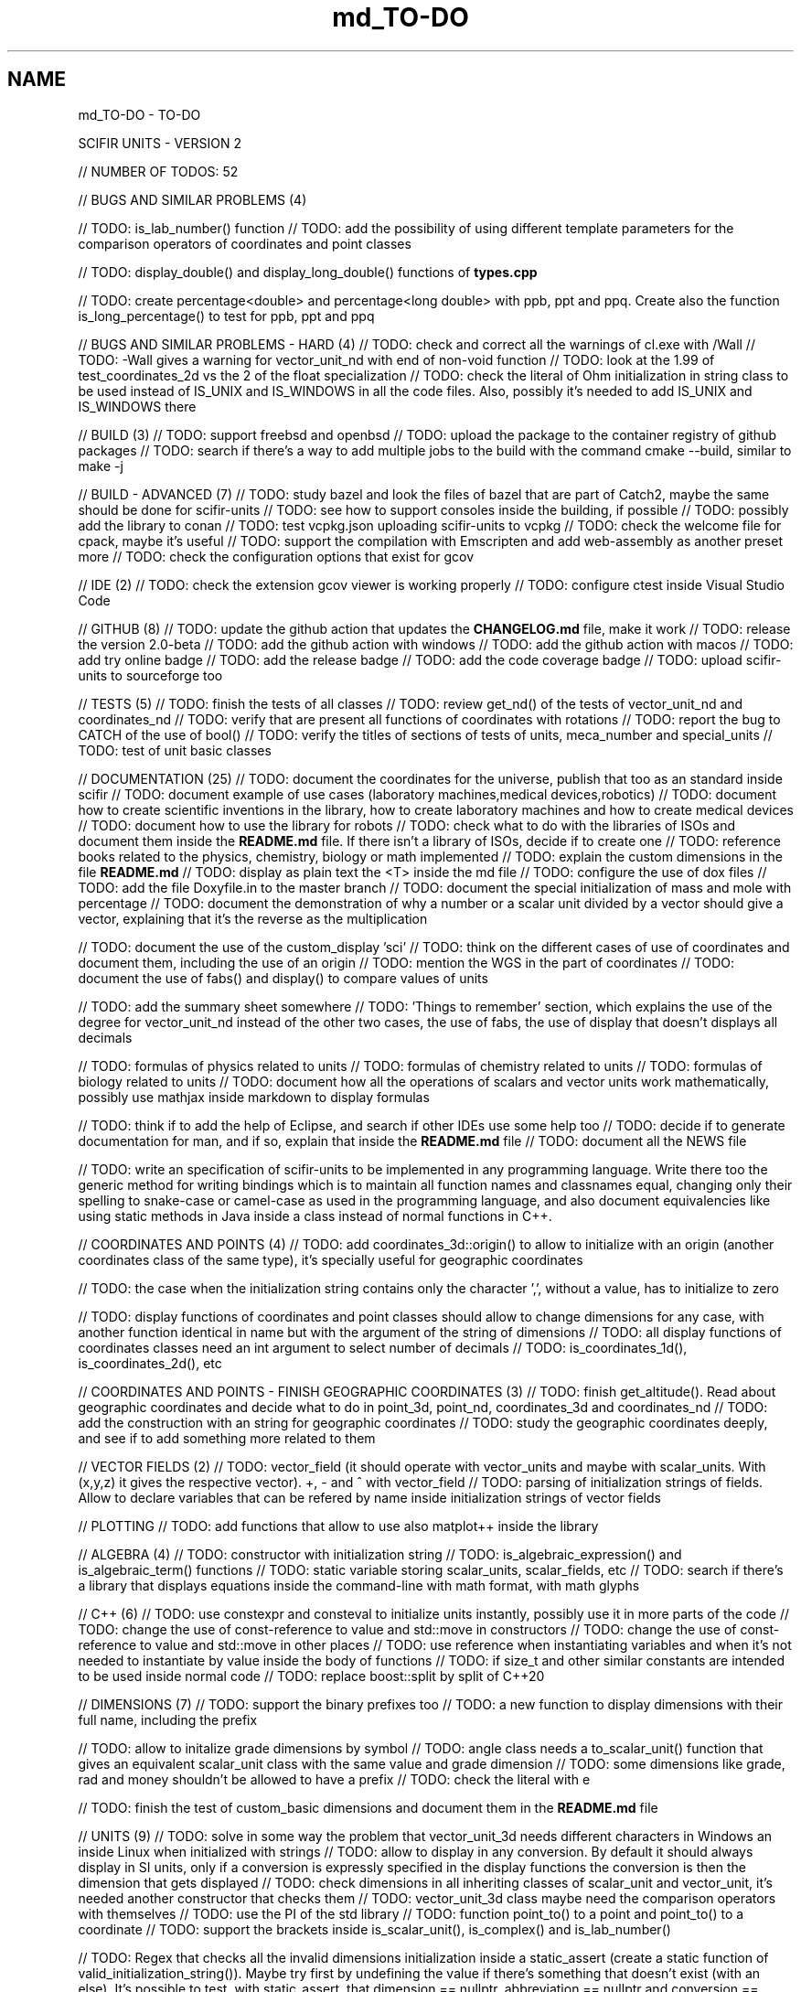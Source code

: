 .TH "md_TO-DO" 3 "Version 2.0.0" "scifir-units" \" -*- nroff -*-
.ad l
.nh
.SH NAME
md_TO-DO \- TO-DO 
.PP
SCIFIR UNITS - VERSION 2
.PP
// NUMBER OF TODOS: 52
.PP
// BUGS AND SIMILAR PROBLEMS (4)
.PP
// TODO: is_lab_number() function // TODO: add the possibility of using different template parameters for the comparison operators of coordinates and point classes
.PP
// TODO: display_double() and display_long_double() functions of \fBtypes\&.cpp\fP
.PP
// TODO: create percentage<double> and percentage<long double> with ppb, ppt and ppq\&. Create also the function is_long_percentage() to test for ppb, ppt and ppq
.PP
// BUGS AND SIMILAR PROBLEMS - HARD (4) // TODO: check and correct all the warnings of cl\&.exe with /Wall // TODO: -Wall gives a warning for vector_unit_nd with end of non-void function // TODO: look at the 1\&.99 of test_coordinates_2d vs the 2 of the float specialization // TODO: check the literal of Ohm initialization in string class to be used instead of IS_UNIX and IS_WINDOWS in all the code files\&. Also, possibly it's needed to add IS_UNIX and IS_WINDOWS there
.PP
// BUILD (3) // TODO: support freebsd and openbsd // TODO: upload the package to the container registry of github packages // TODO: search if there's a way to add multiple jobs to the build with the command cmake --build, similar to make -j
.PP
// BUILD - ADVANCED (7) // TODO: study bazel and look the files of bazel that are part of Catch2, maybe the same should be done for scifir-units // TODO: see how to support consoles inside the building, if possible // TODO: possibly add the library to conan // TODO: test vcpkg\&.json uploading scifir-units to vcpkg // TODO: check the welcome file for cpack, maybe it's useful // TODO: support the compilation with Emscripten and add web-assembly as another preset more // TODO: check the configuration options that exist for gcov
.PP
// IDE (2) // TODO: check the extension gcov viewer is working properly // TODO: configure ctest inside Visual Studio Code
.PP
// GITHUB (8) // TODO: update the github action that updates the \fBCHANGELOG\&.md\fP file, make it work // TODO: release the version 2\&.0-beta // TODO: add the github action with windows // TODO: add the github action with macos // TODO: add try online badge // TODO: add the release badge // TODO: add the code coverage badge // TODO: upload scifir-units to sourceforge too
.PP
// TESTS (5) // TODO: finish the tests of all classes // TODO: review get_nd() of the tests of vector_unit_nd and coordinates_nd // TODO: verify that are present all functions of coordinates with rotations // TODO: report the bug to CATCH of the use of bool() // TODO: verify the titles of sections of tests of units, meca_number and special_units // TODO: test of unit basic classes
.PP
// DOCUMENTATION (25) // TODO: document the coordinates for the universe, publish that too as an standard inside scifir // TODO: document example of use cases (laboratory machines,medical devices,robotics) // TODO: document how to create scientific inventions in the library, how to create laboratory machines and how to create medical devices // TODO: document how to use the library for robots // TODO: check what to do with the libraries of ISOs and document them inside the \fBREADME\&.md\fP file\&. If there isn't a library of ISOs, decide if to create one // TODO: reference books related to the physics, chemistry, biology or math implemented // TODO: explain the custom dimensions in the file \fBREADME\&.md\fP // TODO: display as plain text the <T> inside the md file // TODO: configure the use of dox files // TODO: add the file Doxyfile\&.in to the master branch // TODO: document the special initialization of mass and mole with percentage // TODO: document the demonstration of why a number or a scalar unit divided by a vector should give a vector, explaining that it's the reverse as the multiplication
.PP
// TODO: document the use of the custom_display 'sci' // TODO: think on the different cases of use of coordinates and document them, including the use of an origin // TODO: mention the WGS in the part of coordinates // TODO: document the use of fabs() and display() to compare values of units
.PP
// TODO: add the summary sheet somewhere // TODO: 'Things to remember' section, which explains the use of the degree for vector_unit_nd instead of the other two cases, the use of fabs, the use of display that doesn't displays all decimals
.PP
// TODO: formulas of physics related to units // TODO: formulas of chemistry related to units // TODO: formulas of biology related to units // TODO: document how all the operations of scalars and vector units work mathematically, possibly use mathjax inside markdown to display formulas
.PP
// TODO: think if to add the help of Eclipse, and search if other IDEs use some help too // TODO: decide if to generate documentation for man, and if so, explain that inside the \fBREADME\&.md\fP file // TODO: document all the NEWS file
.PP
// TODO: write an specification of scifir-units to be implemented in any programming language\&. Write there too the generic method for writing bindings which is to maintain all function names and classnames equal, changing only their spelling to snake-case or camel-case as used in the programming language, and also document equivalencies like using static methods in Java inside a class instead of normal functions in C++\&.
.PP
// COORDINATES AND POINTS (4) // TODO: add coordinates_3d::origin() to allow to initialize with an origin (another coordinates class of the same type), it's specially useful for geographic coordinates
.PP
// TODO: the case when the initialization string contains only the character ',', without a value, has to initialize to zero
.PP
// TODO: display functions of coordinates and point classes should allow to change dimensions for any case, with another function identical in name but with the argument of the string of dimensions // TODO: all display functions of coordinates classes need an int argument to select number of decimals // TODO: is_coordinates_1d(), is_coordinates_2d(), etc
.PP
// COORDINATES AND POINTS - FINISH GEOGRAPHIC COORDINATES (3) // TODO: finish get_altitude()\&. Read about geographic coordinates and decide what to do in point_3d, point_nd, coordinates_3d and coordinates_nd // TODO: add the construction with an string for geographic coordinates // TODO: study the geographic coordinates deeply, and see if to add something more related to them
.PP
// VECTOR FIELDS (2) // TODO: vector_field (it should operate with vector_units and maybe with scalar_units\&. With (x,y,z) it gives the respective vector)\&. +, - and ^ with vector_field // TODO: parsing of initialization strings of fields\&. Allow to declare variables that can be refered by name inside initialization strings of vector fields
.PP
// PLOTTING // TODO: add functions that allow to use also matplot++ inside the library
.PP
// ALGEBRA (4) // TODO: constructor with initialization string // TODO: is_algebraic_expression() and is_algebraic_term() functions // TODO: static variable storing scalar_units, scalar_fields, etc // TODO: search if there's a library that displays equations inside the command-line with math format, with math glyphs
.PP
// C++ (6) // TODO: use constexpr and consteval to initialize units instantly, possibly use it in more parts of the code // TODO: change the use of const-reference to value and std::move in constructors // TODO: change the use of const-reference to value and std::move in other places // TODO: use reference when instantiating variables and when it's not needed to instantiate by value inside the body of functions // TODO: if size_t and other similar constants are intended to be used inside normal code // TODO: replace boost::split by split of C++20
.PP
// DIMENSIONS (7) // TODO: support the binary prefixes too // TODO: a new function to display dimensions with their full name, including the prefix
.PP
// TODO: allow to initalize grade dimensions by symbol // TODO: angle class needs a to_scalar_unit() function that gives an equivalent scalar_unit class with the same value and grade dimension // TODO: some dimensions like grade, rad and money shouldn't be allowed to have a prefix // TODO: check the literal with e
.PP
// TODO: finish the test of custom_basic dimensions and document them in the \fBREADME\&.md\fP file
.PP
// UNITS (9) // TODO: solve in some way the problem that vector_unit_3d needs different characters in Windows an inside Linux when initialized with strings // TODO: allow to display in any conversion\&. By default it should always display in SI units, only if a conversion is expressly specified in the display functions the conversion is then the dimension that gets displayed // TODO: check dimensions in all inheriting classes of scalar_unit and vector_unit, it's needed another constructor that checks them // TODO: vector_unit_3d class maybe need the comparison operators with themselves // TODO: use the PI of the std library // TODO: function point_to() to a point and point_to() to a coordinate // TODO: support the brackets inside is_scalar_unit(), is_complex() and is_lab_number()
.PP
// TODO: Regex that checks all the invalid dimensions initialization inside a static_assert (create a static function of valid_initialization_string())\&. Maybe try first by undefining the value if there's something that doesn't exist (with an else)\&. It's possible to test, with static_assert, that dimension == nullptr, abbreviation == nullptr and conversion == nullptr // TODO: Detect when there's the same dimension at the numerator and at the denominator of the string initialization
.PP
// TODO: make scalar_unit a template class converting the default type of the value member-variable to float type\&. Change the derived units to template classes too, and also all vector_units\&. Change the macro that defines derived units to be only the macro with HPP and use it in all predefined_unit files
.PP
// PREDEFINED UNITS (4) // TODO: think if to add accoustic and matter predefined units, or if it's not needed // TODO: delete all field classes that currently are vector_units, and make them fields // TODO: think if to add another concentration class, the previous one has been deprecated // TODO: move cas_number to the library of scifir-info, or even to another category
.PP
// MECA NUMBERS (3) // TODO: add the allowed typenames to lab_number, and don't accept any other type // TODO: function is_lab_number() // TODO: add initialization of lab_number inside \fBREADME\&.md\fP file
.PP
// SPECIAL UNITS - EXTRA (5) // TODO: ip class? check networking libraries of C++ and decide if to add it here // TODO: nutrition_information // TODO: Class for geographical position including ZID and coordinates_3d // TODO: maybe pixel should be called pixel_length // TODO: think if to add a default case for the none value of aid and for the none value of zid // TODO: functions is_aid() and is_zid() // TODO: initialize_from_string() for pH and pOH classes should work with pH and pOH at the start, respectively
.PP
// EMOTIONAL UNITS (1) // TODO: finish the enums of \fBmind\&.hpp\fP
.PP
// SPECIAL UNITS (4) // TODO: complete color class like coordinate classes, with all the getters of all the different color versions, like get_h(), get_s(), get_v() // TODO: pixel_color<>\&. Use monochrome_pixel, truecolor_pixel, etc, as typedefs of pixel_color<> // TODO: complex_number<> should have trigonometric functions for complex numbers // TODO: maybe create a mesh_3d class, or vector<point_3d<>>
.PP
// MATERIAL_VECTOR_UNIT (1) // TODO: add operator== and operator!=
.PP
// TENSORS (2) // TODO: add display functions without new lines and other equivalents with new lines, they should allow to display like the other units related to dimensions // TODO: add operator*, cross_product(), dot_product(), hadamard_product()
.PP
// PREDEFINED PHYSICS UNITS (4) // TODO: electric_field which calculates based on coulomb charges // TODO: gravity_field // TODO: possibly magnetic_field? // TODO: electric_current?
.PP
// CONTROL VOLUME (1) // TODO: think what to do with the control_volume
.PP
// UNITS - ADVANCED (9) // TODO: sqrt() and pow() maybe should be direct for created units, instead of passing by scalar_unit again to initialize after that the other unit // TODO: check if it's needed to add a function is_si_basic_dimension() that gives whether the dimension is basic or not in the sense of the SI system of units // TODO: support and UTF32 string constructor for scalar_unit in order to allow to create dimensions directly with some Unicode characters that are not present in UTF8 // TODO: scalar_unit should have is_valid() with some system // TODO: support the conversions with constexpr // TODO: add the operators +,-,* and / in the derived classes of scalar_unit and vector_unit with the same class in order to avoid to check that the dimensions are the same, that saves time // TODO: check the object code resulting by testing different functions of the unit classes // TODO: 2d display of scalar_units and of vector_units (create a scifir_units_2d library for it) // TODO: 3d display of scalar_units and of vector_units (create a scifir_units_3d library for it)
.PP
// UNITS - ADVANCED - REDUCTION OF MEMORY CONSUMPTION (2) // OPTION 1: maybe delete the dimensions member-variable of scalar_unit, and use instead another system for handling prefixes\&. The dimensions can be automatic based on their class\&. One possibility is to use an empty array and, when it's empty, to send the fixed dimensions of the class instead, and only when changing something to add the dimensions there // OPTION 2: divide single dimensions unit of multiple-dimensions unit by adding only one dimension instead of the vector<dimension> // OPTION 3: maybe the prefix and the dimension can be removed as member-variables if displaying automatically in some way or another, as it's expressly specified\&. That is maybe the biggest optimization possible // OPTION 4: light_length which uses only an enum of prefixes and a value, maybe it should be called length, and length should be called full_length // OPTION 4 - TODO: add const to the enum of light_unit // AFTER SOME OPTION - TODO: finish initial_dimensions_get_structure() and get_dimensions_match() related to the new implementation
.PP
// ANOTHER PROJECT - LIBRARY OF INFORMATION // TODO: isbn class // TODO: issn class
.PP
// ISOs // TODO: Publish the ISO of geographic location based on aid and zid classes // TODO: See if to make an ISO of an official symbol for money (not a concrete money of a country, but a universal one) // TODO: Add 'depth' to an ISO of names for the lengths of objects (width, height and depth are the names)\&. It's needed to have a name in spanish for the depth too // TODO: Maybe create an 'ISO' of geographic positioning taking the major axis of the planet, which can be the Earth or not, and adding 50 km to it, in order to have a border of safety in order to be sure that no point remains uncovered by the imaginary sphere that the geographic positioning creates around the planet\&. It can be used for any planet of the universe\&. The center of the planet is considered always the geometrical one, not the center of mass, because that last one changes with changes of the distribution of mass inside the planet
.PP
// ISO C++ // TODO: add º to the string literals // TODO: add % to the string literals // TODO: add the possibility to create class names starting with numbers
.PP
// ELECTRONICS // TODO: check sensor libraries and decide which ones to support inside scifir-units (maybe in a new scifir library if needed)
.PP
// PATTERNS // TODO: possibly implement a pattern class using a regular expressions library
.PP
// EXTRA TOOLS // TODO: Create scicalcs, a cli tool that calculates with scifir-units any value
.PP
// PORTS // TODO: Port to C# // TODO: Port to Java // TODO: Port to Octave // TODO: Port to Visual Basic
.PP
// TESTS // TODO: test of sizeof for all unit classes // TODO: benchmark test for scalar_unit, comparing them to a float
.PP
// DOCUMENTATION (9) // TODO: document the point of view of the library of when a dimension is considered 'basic' // TODO: document the ISOs important to use with this library // TODO: document a little how to handle currency // TODO: document that the pixel in dimension is only as length, not as a pixel on the screen as is in the pixel class // TODO: document how ppm and ppb work, also in the theorical sense // TODO: document an example of converting all currencies to money dimension, with different values\&. Use the currency abreviations of the ISO of currencies // TODO: add nomenclature of units // TODO: think if to add the functions of calculations or to add example of calculations in the documentation // TODO: document the explanation of what each unit means, given the defintion of the SI or of the entity that corresponds to reference
.PP
// RELEASE (3) // TODO: configure CMake with cpack // TODO: see what to do to configure optimizations // TODO: add scifir-units to the official repository of vcpkg
.PP
// MATRIX // TODO: See if it's best to use template arguments for row and column or if to store those values as member-variables // TODO: Multiplication of matrices of different but compatible types // TODO: typecast to other matrix-classes of important libraries // TODO: Iterator with range to use only one range-for // TODO: Check limits of matrices for all operators // TODO: Use the GSL to implement the reverse matrix
.PP
// CONSTANTS // TODO: make a list of all important constants of science, with their respective unit\&. The constants of physics, chemistry and biology should be inside\&. Also, add the constants of astronomy
.PP
// FUTURE // TODO: support the case of n dimensions fixed // TODO: add the theta and phi characters to C++ variable names, and add them then to the member-variables of vector_unit classes, and any other case of similar use\&. Add the symbol º to string literals // TODO: add the astronomy coordinates // TODO: add the other orthogonal coordinates, like paraboloidal // TODO: add to the ISO of the keyboards some system to write pi, theta, phi, among other symbols, with the keyboard in an easy way, without having to memorize any numeric code // TODO: propose an ISO symbol for money in general? // TODO: finish the empty array implementation for dimension, in order to have normal dimensions, no custom dimensions, of size 3 instead of size 6
.PP
// FUTURE - MECA NUMBERS (POSSIBLE, THINK) // TODO: Add names to the meca numbers (angler, laber, etc) // TODO: The interval number class // TODO: The interval number subclasses of other numbers // TODO: The bounce number class // TODO: The percentage number class (it has to have the calculate function in order to receive a value to be the percentage of) // TODO: Solve the problem with left and right repeated (it's not exclusive for direction_symbol) // TODO: solid_angle class (maybe it isn't a meca number) // TODO: maybe _angle for angle in order to use cos(x),sin(x),etc with degrees
.PP
// READINGS // Unit of measurement: https://en.wikipedia.org/wiki/Unit_of_measurement // International system of units: https://en.wikipedia.org/wiki/International_System_of_Units // Angle: https://en.wikipedia.org/wiki/Angle // Metrology: https://en.wikipedia.org/wiki/Metrology // Color: https://en.wikipedia.org/wiki/Color // RGB color model: https://en.wikipedia.org/wiki/RGB_color_model // Color model: https://en.wikipedia.org/wiki/Color_model // Unit prefix: https://en.wikipedia.org/wiki/Unit_prefix // Metric prefix: https://en.wikipedia.org/wiki/Metric_prefix 

